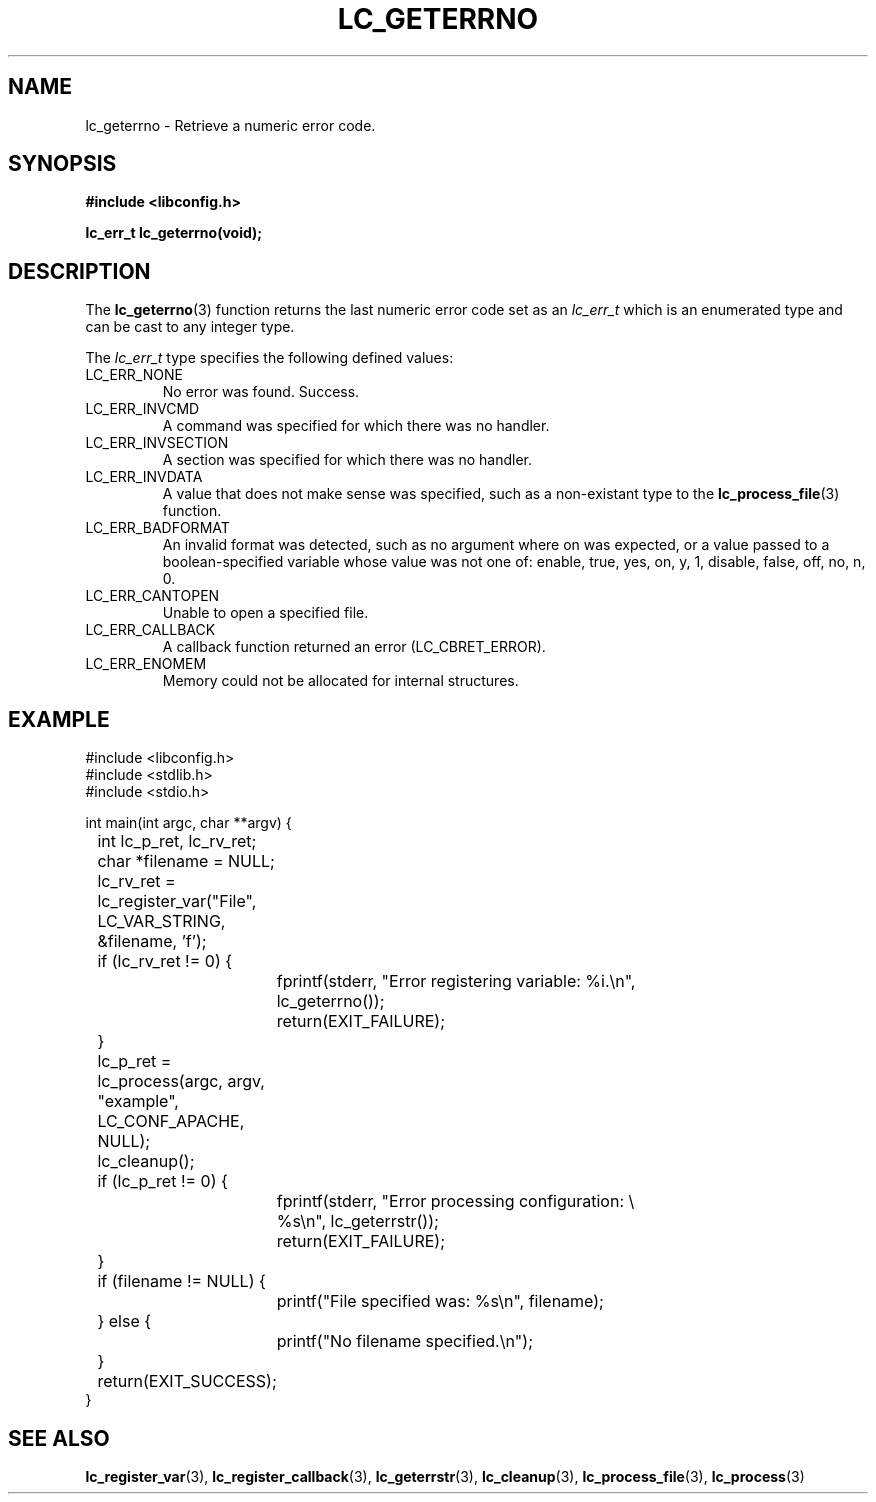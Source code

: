 .TH LC_GETERRNO 3 "25 Oct 04" "libconfig 0.1.16"
.SH NAME
lc_geterrno \- Retrieve a numeric error code.

.SH SYNOPSIS
.B #include <libconfig.h>
.sp
.BI "lc_err_t lc_geterrno(void);"

.SH DESCRIPTION
The
.BR lc_geterrno (3)
function returns the last numeric error code set as an
.IR "lc_err_t"
which is an enumerated type and can be cast to any integer type.

The
.IR lc_err_t
type specifies the following defined values:
.TP
LC_ERR_NONE
No error was found.  Success.
.TP
LC_ERR_INVCMD
A command was specified for which there was no handler.
.TP
LC_ERR_INVSECTION
A section was specified for which there was no handler.
.TP
LC_ERR_INVDATA
A value that does not make sense was specified, such as a non-existant type to the
.BR lc_process_file (3)
function.
.TP
LC_ERR_BADFORMAT
An invalid format was detected, such as no argument where on was expected, or a value passed to a boolean-specified variable whose value was not one of: enable, true, yes, on, y, 1, disable, false, off, no, n, 0.
.TP
LC_ERR_CANTOPEN
Unable to open a specified file.
.TP
LC_ERR_CALLBACK
A callback function returned an error (LC_CBRET_ERROR).
.TP
LC_ERR_ENOMEM
Memory could not be allocated for internal structures.

.SH EXAMPLE
.nf
#include <libconfig.h>
#include <stdlib.h>
#include <stdio.h>

int main(int argc, char **argv) {
	int lc_p_ret, lc_rv_ret;
	char *filename = NULL;

	lc_rv_ret = lc_register_var("File", LC_VAR_STRING,
	                            &filename, 'f');

	if (lc_rv_ret != 0) {
		fprintf(stderr, "Error registering variable: %i.\\n",
		        lc_geterrno());
		return(EXIT_FAILURE);
	}

	lc_p_ret = lc_process(argc, argv, "example", LC_CONF_APACHE,
	                      NULL);

	lc_cleanup();

	if (lc_p_ret != 0) {
		fprintf(stderr, "Error processing configuration: \\
		        %s\\n", lc_geterrstr());
		return(EXIT_FAILURE);
	}

	if (filename != NULL) {
		printf("File specified was: %s\\n", filename);
	} else {
		printf("No filename specified.\\n");
	}

	return(EXIT_SUCCESS);
}
.fi

.SH "SEE ALSO"
.BR lc_register_var (3),
.BR lc_register_callback (3),
.BR lc_geterrstr (3),
.BR lc_cleanup (3),
.BR lc_process_file (3),
.BR lc_process (3)
